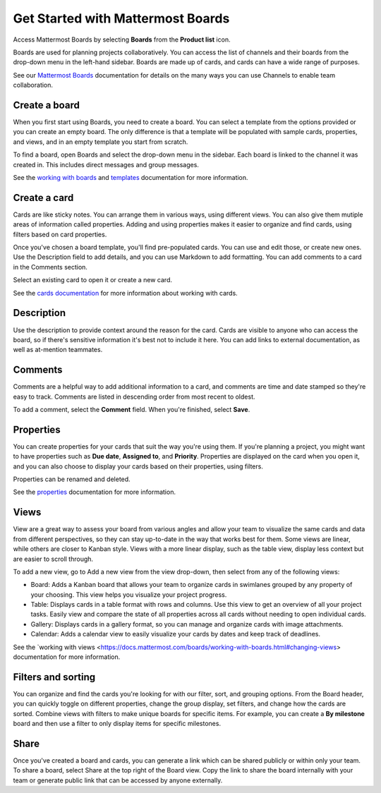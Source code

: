 Get Started with Mattermost Boards
==================================

Access Mattermost Boards by selecting **Boards** from the **Product list** |product-list| icon.

.. |product-list| image:: ../images/products_E82F.svg
  :height: 24px
  :width: 24px
  :alt: Navigate between Channels, Playbooks, and Boards using the Product list icon.

Boards are used for planning projects collaboratively. You can access the list of channels and their boards from the drop-down menu in the left-hand sidebar. Boards are made up of cards, and cards can have a wide range of purposes.

See our `Mattermost Boards <https://docs.mattermost.com/guides/boards.html>`__ documentation for details on the many ways you can use Channels to enable team collaboration.

Create a board
--------------

When you first start using Boards, you need to create a board. You can select a template from the options provided or you can create an empty board. The only difference is that a template will be populated with sample cards, properties, and views, and in an empty template you start from scratch.

To find a board, open Boards and select the drop-down menu in the sidebar. Each board is linked to the channel it was created in. This includes direct messages and group messages.

See the `working with boards <https://docs.mattermost.com/boards/working-with-boards.html>`_ and `templates <https://docs.mattermost.com/boards/templates.html>`_ documentation for more information.

Create a card
-------------

Cards are like sticky notes. You can arrange them in various ways, using different views. You can also give them mutiple areas of information called properties. Adding and using properties makes it easier to organize and find cards, using filters based on card properties.

Once you've chosen a board template, you'll find pre-populated cards. You can use and edit those, or create new ones. Use the Description field to add details, and you can use Markdown to add formatting. You can add comments to a card in the Comments section.

Select an existing card to open it or create a new card.

See the `cards documentation <https://docs.mattermost.com/boards/work-with-cards.html>`_ for more information about working with cards.

Description
-----------

Use the description to provide context around the reason for the card. Cards are visible to anyone who can access the board, so if there's sensitive information it's best not to include it here. You can add links to external documentation, as well as at-mention teammates.

Comments
--------

Comments are a helpful way to add additional information to a card, and comments are time and date stamped so they're easy to track. Comments are listed in descending order from most recent to oldest.

To add a comment, select the **Comment** field. When you're finished, select **Save**.

Properties
----------

You can create properties for your cards that suit the way you're using them. If you're planning a project, you might want to have properties such as **Due date**, **Assigned to**, and **Priority**. Properties are displayed on the card when you open it, and you can also choose to display your cards based on their properties, using filters.

Properties can be renamed and deleted.

See the `properties <https://docs.mattermost.com/boards/work-with-cards.html#add-and-manage-properties>`_ documentation for more information.

Views
-----

View are a great way to assess your board from various angles and allow your team to visualize the same cards and data from different perspectives, so they can stay up-to-date in the way that works best for them. Some views are linear, while others are closer to Kanban style. Views with a more linear display, such as the table view, display less context but are easier to scroll through. 

To add a new view, go to Add a new view from the view drop-down, then select from any of the following views:

- Board: Adds a Kanban board that allows your team to organize cards in swimlanes grouped by any property of your choosing. This view helps you visualize your project progress.
- Table: Displays cards in a table format with rows and columns. Use this view to get an overview of all your project tasks. Easily view and compare the state of all properties across all cards without needing to open individual cards.
- Gallery: Displays cards in a gallery format, so you can manage and organize cards with image attachments.
- Calendar: Adds a calendar view to easily visualize your cards by dates and keep track of deadlines.

See the `working with views <https://docs.mattermost.com/boards/working-with-boards.html#changing-views> documentation for more information.

Filters and sorting
-------------------

You can organize and find the cards you're looking for with our filter, sort, and grouping options. From the Board header, you can quickly toggle on different properties, change the group display, set filters, and change how the cards are sorted. Combine views with filters to make unique boards for specific items. For example, you can create a **By milestone** board and then use a filter to only display items for specific milestones.

Share
-----

Once you've created a board and cards, you can generate a link which can be shared publicly or within only your team. To share a board, select Share at the top right of the Board view. Copy the link to share the board internally with your team or generate public link that can be accessed by anyone externally.

